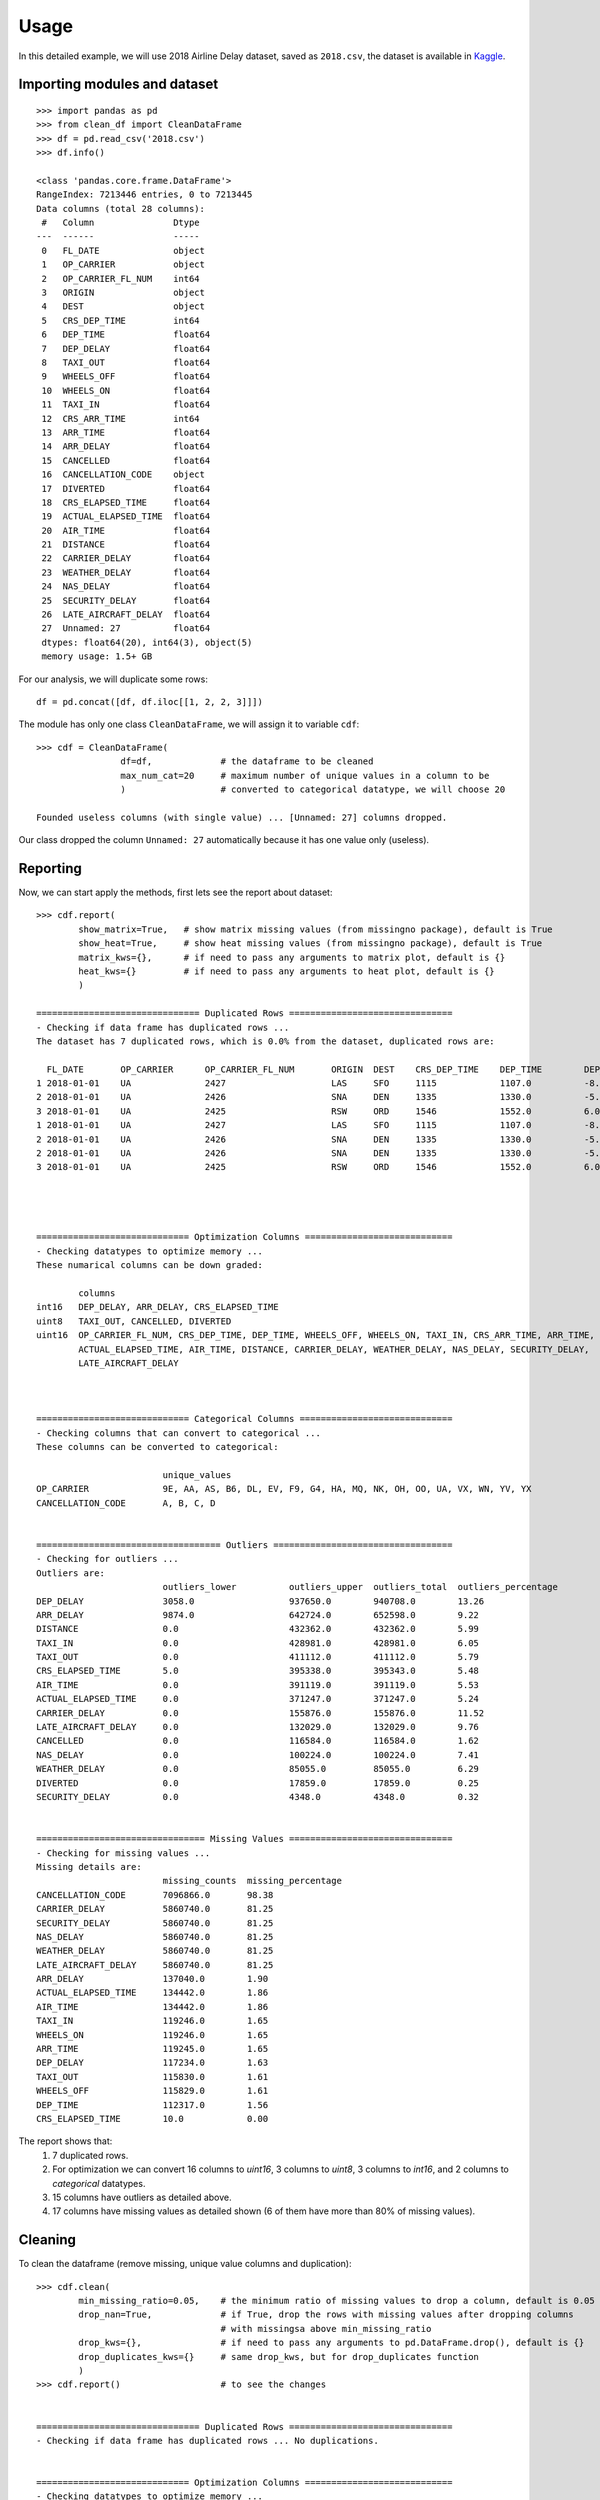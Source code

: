 =====
Usage
=====

In this detailed example, we will use 2018 Airline Delay dataset, saved as ``2018.csv``, the dataset is available in `Kaggle`_.

.. _Kaggle: https://www.kaggle.com/datasets/sherrytp/airline-delay-analysis

Importing modules and dataset
-----------------------------
::

        >>> import pandas as pd   
        >>> from clean_df import CleanDataFrame   
        >>> df = pd.read_csv('2018.csv')  
        >>> df.info()
        
        <class 'pandas.core.frame.DataFrame'>
        RangeIndex: 7213446 entries, 0 to 7213445
        Data columns (total 28 columns):
         #   Column               Dtype  
        ---  ------               -----  
         0   FL_DATE              object 
         1   OP_CARRIER           object 
         2   OP_CARRIER_FL_NUM    int64  
         3   ORIGIN               object 
         4   DEST                 object 
         5   CRS_DEP_TIME         int64  
         6   DEP_TIME             float64
         7   DEP_DELAY            float64
         8   TAXI_OUT             float64
         9   WHEELS_OFF           float64
         10  WHEELS_ON            float64
         11  TAXI_IN              float64
         12  CRS_ARR_TIME         int64  
         13  ARR_TIME             float64
         14  ARR_DELAY            float64
         15  CANCELLED            float64
         16  CANCELLATION_CODE    object 
         17  DIVERTED             float64
         18  CRS_ELAPSED_TIME     float64
         19  ACTUAL_ELAPSED_TIME  float64
         20  AIR_TIME             float64
         21  DISTANCE             float64
         22  CARRIER_DELAY        float64
         23  WEATHER_DELAY        float64
         24  NAS_DELAY            float64
         25  SECURITY_DELAY       float64
         26  LATE_AIRCRAFT_DELAY  float64
         27  Unnamed: 27          float64
         dtypes: float64(20), int64(3), object(5)
         memory usage: 1.5+ GB

For our analysis, we will duplicate some rows::

        df = pd.concat([df, df.iloc[[1, 2, 2, 3]]])


The module has only one class ``CleanDataFrame``, we will assign it to variable ``cdf``::

        >>> cdf = CleanDataFrame(
                        df=df,             # the dataframe to be cleaned
                        max_num_cat=20     # maximum number of unique values in a column to be 
                        )                  # converted to categorical datatype, we will choose 20
                                           
        Founded useless columns (with single value) ... [Unnamed: 27] columns dropped.

Our class dropped the column ``Unnamed: 27`` automatically because it has one value only (useless).

Reporting
---------
Now, we can start apply the methods, first lets see the report about dataset::


        >>> cdf.report(
                show_matrix=True,   # show matrix missing values (from missingno package), default is True
                show_heat=True,     # show heat missing values (from missingno package), default is True
                matrix_kws={},      # if need to pass any arguments to matrix plot, default is {}
                heat_kws={}         # if need to pass any arguments to heat plot, default is {}
                )

        =============================== Duplicated Rows ===============================
        - Checking if data frame has duplicated rows ... 
        The dataset has 7 duplicated rows, which is 0.0% from the dataset, duplicated rows are:

          FL_DATE 	OP_CARRIER 	OP_CARRIER_FL_NUM 	ORIGIN 	DEST 	CRS_DEP_TIME 	DEP_TIME 	DEP_DELAY 	TAXI_OUT 	WHEELS_OFF 	... 	CRS_ELAPSED_TIME 	ACTUAL_ELAPSED_TIME 	AIR_TIME 	DISTANCE 	CARRIER_DELAY 	WEATHER_DELAY 	NAS_DELAY 	SECURITY_DELAY 	LATE_AIRCRAFT_DELAY 	Unnamed: 27
        1 2018-01-01 	UA 	        2427 	                LAS 	SFO 	1115     	1107.0 	        -8.0     	11.0     	1118.0   	... 	99.0            	83.0 	                65.0 	        414.0 	        NaN 	        NaN 	        NaN 	        NaN 	        NaN 	                NaN
        2 2018-01-01 	UA       	2426 	                SNA 	DEN 	1335 	        1330.0   	-5.0 	        15.0 	        1345.0 	        ... 	134.0 	                126.0    	        106.0    	846.0    	NaN      	NaN      	NaN      	NaN      	NaN      	        NaN
        3 2018-01-01 	UA 	        2425 	                RSW 	ORD 	1546    	1552.0 	        6.0      	19.0     	1611.0   	... 	190.0            	182.0 	                157.0 	        1120.0 	        NaN 	        NaN 	        NaN 	        NaN 	        NaN 	                NaN
        1 2018-01-01 	UA       	2427    	        LAS 	SFO 	1115 	        1107.0   	-8.0 	        11.0 	        1118.0 	        ... 	99.0 	                83.0 	                65.0     	414.0    	NaN      	NaN      	NaN      	NaN      	NaN              	NaN
        2 2018-01-01 	UA 	        2426    	        SNA 	DEN 	1335     	1330.0 	        -5.0     	15.0     	1345.0  	... 	134.0            	126.0    	        106.0 	        846.0 	        NaN 	        NaN 	        NaN 	        NaN 	        NaN      	        NaN
        2 2018-01-01 	UA      	2426            	SNA 	DEN 	1335 	        1330.0   	-5.0 	        15.0 	        1345.0 	        ... 	134.0    	        126.0 	                106.0    	846.0    	NaN      	NaN      	NaN      	NaN      	NaN              	NaN
        3 2018-01-01 	UA 	        2425 	                RSW 	ORD 	1546 	        1552.0 	        6.0 	        19.0    	1611.0  	... 	190.0 	                182.0   	        157.0 	        1120.0 	        NaN 	        NaN 	        NaN 	        NaN 	        NaN 	                NaN




        ============================= Optimization Columns ============================
        - Checking datatypes to optimize memory ... 
        These numarical columns can be down graded:
        
                columns
        int16 	DEP_DELAY, ARR_DELAY, CRS_ELAPSED_TIME
        uint8 	TAXI_OUT, CANCELLED, DIVERTED
        uint16 	OP_CARRIER_FL_NUM, CRS_DEP_TIME, DEP_TIME, WHEELS_OFF, WHEELS_ON, TAXI_IN, CRS_ARR_TIME, ARR_TIME, 
                ACTUAL_ELAPSED_TIME, AIR_TIME, DISTANCE, CARRIER_DELAY, WEATHER_DELAY, NAS_DELAY, SECURITY_DELAY, 
                LATE_AIRCRAFT_DELAY



        ============================= Categorical Columns =============================
        - Checking columns that can convert to categorical ... 
        These columns can be converted to categorical:

                                unique_values
        OP_CARRIER 	        9E, AA, AS, B6, DL, EV, F9, G4, HA, MQ, NK, OH, OO, UA, VX, WN, YV, YX
        CANCELLATION_CODE 	A, B, C, D


        =================================== Outliers ==================================
        - Checking for outliers ... 
        Outliers are:  
                                outliers_lower 	        outliers_upper 	outliers_total 	outliers_percentage
        DEP_DELAY        	3058.0     	        937650.0   	940708.0        13.26
        ARR_DELAY 	        9874.0     	        642724.0        652598.0  	9.22
        DISTANCE         	0.0                	432362.0  	432362.0        5.99
        TAXI_IN 	        0.0 	                428981.0        428981.0   	6.05
        TAXI_OUT         	0.0               	411112.0  	411112.0        5.79
        CRS_ELAPSED_TIME 	5.0 	                395338.0        395343.0  	5.48
        AIR_TIME 	        0.0       	        391119.0  	391119.0        5.53
        ACTUAL_ELAPSED_TIME 	0.0        	        371247.0        371247.0  	5.24
        CARRIER_DELAY 	        0.0               	155876.0  	155876.0        11.52
        LATE_AIRCRAFT_DELAY 	0.0 	                132029.0        132029.0  	9.76
        CANCELLED        	0.0                    	116584.0  	116584.0        1.62
        NAS_DELAY 	        0.0 	                100224.0        100224.0  	7.41
        WEATHER_DELAY    	0.0              	85055.0   	85055.0	        6.29
        DIVERTED 	        0.0 	                17859.0	        17859.0    	0.25
        SECURITY_DELAY 	        0.0       	        4348.0 	        4348.0 	        0.32


        ================================ Missing Values ===============================
        - Checking for missing values ... 
        Missing details are:
                                missing_counts 	missing_percentage
        CANCELLATION_CODE 	7096866.0 	98.38
        CARRIER_DELAY    	5860740.0 	81.25
        SECURITY_DELAY 	        5860740.0 	81.25
        NAS_DELAY        	5860740.0 	81.25
        WEATHER_DELAY 	        5860740.0 	81.25
        LATE_AIRCRAFT_DELAY 	5860740.0 	81.25
        ARR_DELAY        	137040.0   	1.90
        ACTUAL_ELAPSED_TIME 	134442.0        1.86
        AIR_TIME         	134442.0   	1.86
        TAXI_IN 	        119246.0        1.65
        WHEELS_ON        	119246.0  	1.65
        ARR_TIME 	        119245.0        1.65
        DEP_DELAY       	117234.0  	1.63
        TAXI_OUT 	        115830.0        1.61
        WHEELS_OFF      	115829.0  	1.61
        DEP_TIME 	        112317.0        1.56
        CRS_ELAPSED_TIME 	10.0 	        0.00

.. image:: 1.png
.. image:: 2.png


The report shows that:
  #. 7 duplicated rows.
  #. For optimization we can convert 16 columns to `uint16`, 3 columns to `uint8`, 3 columns to `int16`, and 2 columns to `categorical` datatypes.
  #. 15 columns have outliers as detailed above.
  #. 17 columns have missing values as detailed shown (6 of them have more than 80% of missing values).

Cleaning
--------
To clean the dataframe (remove missing, unique value columns and duplication)::

        >>> cdf.clean(
                min_missing_ratio=0.05,    # the minimum ratio of missing values to drop a column, default is 0.05
                drop_nan=True,             # if True, drop the rows with missing values after dropping columns 
                                           # with missingsa above min_missing_ratio
                drop_kws={},               # if need to pass any arguments to pd.DataFrame.drop(), default is {}
                drop_duplicates_kws={}     # same drop_kws, but for drop_duplicates function
                )
        >>> cdf.report()                   # to see the changes


        =============================== Duplicated Rows ===============================
        - Checking if data frame has duplicated rows ... No duplications.


        ============================= Optimization Columns ============================
        - Checking datatypes to optimize memory ... 
        These numarical columns can be down graded:

                columns
        int16 	DEP_DELAY, ARR_DELAY, CRS_ELAPSED_TIME
        uint8 	TAXI_OUT, CANCELLED, DIVERTED 
        uint16 	OP_CARRIER_FL_NUM, CRS_DEP_TIME, DEP_TIME, WHEELS_OFF, WHEELS_ON, TAXI_IN, CRS_ARR_TIME, ARR_TIME, 
                ACTUAL_ELAPSED_TIME, AIR_TIME, DISTANCE


        ============================= Categorical Columns =============================
        - Checking columns that can convert to categorical ... 
        These columns can be converted to categorical:

                        unique_values
        OP_CARRIER 	9E, AA, AS, B6, DL, EV, F9, G4, HA, MQ, NK, OH, OO, UA, VX, WN, YV, YX



        =================================== Outliers ==================================
        - Checking for outliers ... 
        Outliers are:

                                outliers_lower 	        outliers_upper 	outliers_total 	outliers_percentage
        DEP_DELAY 	        3048.0           	931179.0 	934227.0 	13.21
        ARR_DELAY        	9869.0 	                642674.0 	652543.0 	9.23
        DISTANCE 	        0.0              	427251.0 	427251.0 	6.04
        TAXI_IN          	0.0              	426694.0 	426694.0 	6.03
        TAXI_OUT 	        0.0             	408062.0 	408062.0 	5.77
        AIR_TIME 	        0.0 	                391119.0 	391119.0 	5.53
        CRS_ELAPSED_TIME 	1.0             	390605.0 	390606.0 	5.52
        ACTUAL_ELAPSED_TIME 	0.0 	                371246.0 	371246.0 	5.25



        ================================ Missing Values ===============================
        - Checking for missing values ... No missing values.


Optimizing
----------
To optimize the dataframe (convert datatypes)::

        >>> cdf.optimize()
        >>> cdf.report()                # to see the changes after optimization

        ============================= Unique Value Columns ============================
        - Checking if any column has a unique value ... No columns founded. 

        =============================== Duplicated Rows ===============================
        - Checking if data frame has duplicated rows ... No duplications.


        ============================= Optimization Columns ============================
        - Checking datatypes to optimize memory ... No columns to optimize.


        ============================= Categorical Columns =============================
        - Checking columns that can convert to categorical ... No columns to optimize.


        =================================== Outliers ==================================
        - Checking for outliers ... 
        Outliers are:

                                outliers_lower 	        outliers_upper 	outliers_total 	outliers_percentage
        DEP_DELAY 	        3048.0           	931179.0 	934227.0 	13.21
        ARR_DELAY        	9869.0 	                642674.0 	652543.0 	9.23
        DISTANCE 	        0.0              	427251.0 	427251.0 	6.04
        TAXI_IN          	0.0              	426694.0 	426694.0 	6.03
        TAXI_OUT 	        0.0             	408062.0 	408062.0 	5.77
        AIR_TIME 	        0.0 	                391119.0 	391119.0 	5.53
        CRS_ELAPSED_TIME 	1.0             	390605.0 	390606.0 	5.52
        ACTUAL_ELAPSED_TIME 	0.0 	                371246.0 	371246.0 	5.25



        ================================ Missing Values ===============================
        - Checking for missing values ... No missing values.

All is clear now, only we can see the outliers, the actions required with outliers is out of this module scope.

How much did we optimize?
-------------------------
Lets see our dataframe info after cleaning and optimizing::

        >>> cdf.df.info()

        <class 'pandas.core.frame.DataFrame'>
        Int64Index: 7071817 entries, 0 to 7213445
        Data columns (total 21 columns):
        #   Column               Dtype   
        ---  ------               -----   
        0   FL_DATE              object  
        1   OP_CARRIER           category
        2   OP_CARRIER_FL_NUM    uint16  
        3   ORIGIN               object  
        4   DEST                 object  
        5   CRS_DEP_TIME         uint16  
        6   DEP_TIME             uint16  
        7   DEP_DELAY            int16   
        8   TAXI_OUT             uint8   
        9   WHEELS_OFF           uint16  
        10  WHEELS_ON            uint16  
        11  TAXI_IN              uint16  
        12  CRS_ARR_TIME         uint16  
        13  ARR_TIME             uint16  
        14  ARR_DELAY            int16   
        15  CANCELLED            uint8   
        16  DIVERTED             uint8   
        17  CRS_ELAPSED_TIME     int16   
        18  ACTUAL_ELAPSED_TIME  uint16  
        19  AIR_TIME             uint16  
        20  DISTANCE             uint16  
        dtypes: category(1), int16(3), object(3), uint16(11), uint8(3)
        memory usage: 431.6+ MB


The module reduces the dataframe size from **1.5 GB** to around **430 MB**.


